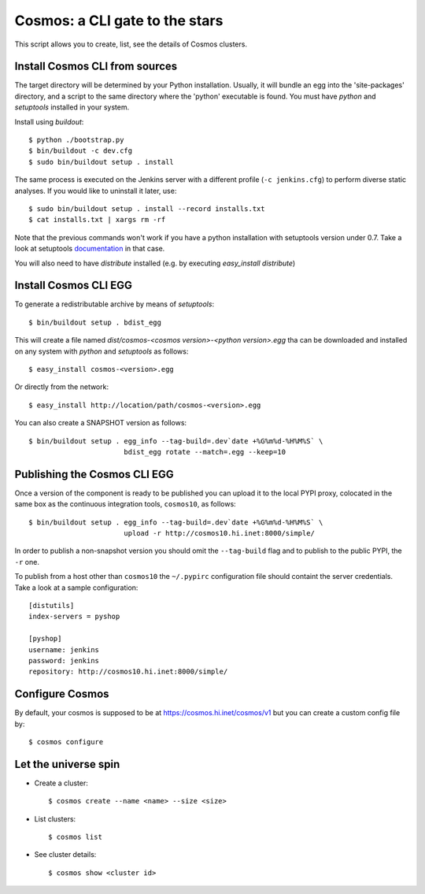 ===============================
Cosmos: a CLI gate to the stars
===============================

This script allows you to create, list, see the details of Cosmos clusters.

Install Cosmos CLI from sources
===============================

The target directory will be determined by your Python installation. Usually,
it will bundle an egg into the 'site-packages' directory, and a script to the
same directory where the 'python' executable is found.  You must have `python`
and `setuptools` installed in your system.

Install using `buildout`::

    $ python ./bootstrap.py
    $ bin/buildout -c dev.cfg
    $ sudo bin/buildout setup . install

The same process is executed on the Jenkins server with a different profile
(``-c jenkins.cfg``) to perform diverse static analyses.  If you would like to
uninstall it later, use::

    $ sudo bin/buildout setup . install --record installs.txt
    $ cat installs.txt | xargs rm -rf

Note that the previous commands won't work if you have a python installation
with setuptools version under 0.7. Take a look at setuptools documentation_ in
that case.

You will also need to have `distribute` installed (e.g. by executing
`easy_install distribute`)

.. _documentation: https://pypi.python.org/pypi/setuptools/0.8#installing-and-using-setuptools

Install Cosmos CLI EGG
======================

To generate a redistributable archive by means of `setuptools`::

    $ bin/buildout setup . bdist_egg

This will create a file named `dist/cosmos-<cosmos version>-<python version>.egg`
tha can be downloaded and installed on any system with `python` and
`setuptools` as follows::

    $ easy_install cosmos-<version>.egg

Or directly from the network::

    $ easy_install http://location/path/cosmos-<version>.egg

You can also create a SNAPSHOT version as follows::

    $ bin/buildout setup . egg_info --tag-build=.dev`date +%G%m%d-%H%M%S` \
                           bdist_egg rotate --match=.egg --keep=10

Publishing the Cosmos CLI EGG
=============================

Once a version of the component is ready to be published you can upload it to
the local PYPI proxy, colocated in the same box as the continuous integration
tools, ``cosmos10``, as follows::

    $ bin/buildout setup . egg_info --tag-build=.dev`date +%G%m%d-%H%M%S` \
                           upload -r http://cosmos10.hi.inet:8000/simple/

In order to publish a non-snapshot version you should omit the ``--tag-build``
flag and to publish to the public PYPI, the ``-r`` one.

To publish from a host other than ``cosmos10`` the ``~/.pypirc`` configuration
file should containt the server credentials. Take a look at a sample
configuration::

     [distutils]
     index-servers = pyshop

     [pyshop]
     username: jenkins
     password: jenkins
     repository: http://cosmos10.hi.inet:8000/simple/

Configure Cosmos
================

By default, your cosmos is supposed to be at https://cosmos.hi.inet/cosmos/v1
but you can create a custom config file by::

    $ cosmos configure

Let the universe spin
=====================

- Create a cluster::

   $ cosmos create --name <name> --size <size>

- List clusters::

   $ cosmos list

- See cluster details::

   $ cosmos show <cluster id>
